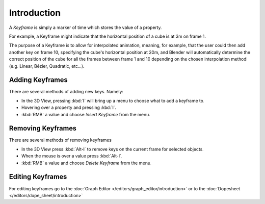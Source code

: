 
************
Introduction
************

A *Keyframe* is simply a marker of time which stores the value of a property.

For example, a Keyframe might indicate that the horizontal position of a cube is at 3m on frame 1.

The purpose of a Keyframe is to allow for interpolated animation, meaning, for example,
that the user could then add another key on frame 10, specifying the cube's horizontal position at 20m,
and Blender will automatically determine the correct position of the cube for all the frames between frame 1 and 10
depending on the chosen interpolation method (e.g. Linear, Bézier, Quadratic, etc...).


Adding Keyframes
================

There are several methods of adding new keys. Namely:

- In the 3D View, pressing :kbd:`I` will bring up a menu to choose what to add a keyframe to.
- Hovering over a property and pressing :kbd:`I`.
- :kbd:`RMB` a value and choose *Insert Keyframe* from the menu.


Removing Keyframes
==================

There are several methods of removing keyframes

- In the 3D View press :kbd:`Alt-I` to remove keys on the current frame for selected objects.
- When the mouse is over a value press :kbd:`Alt-I`.
- :kbd:`RMB` a value and choose *Delete Keyframe* from the menu.


Editing Keyframes
=================

For editing keyframes go to the :doc:`Graph Editor </editors/graph_editor/introduction>`
or to the :doc:`Dopesheet </editors/dope_sheet/introduction>`
